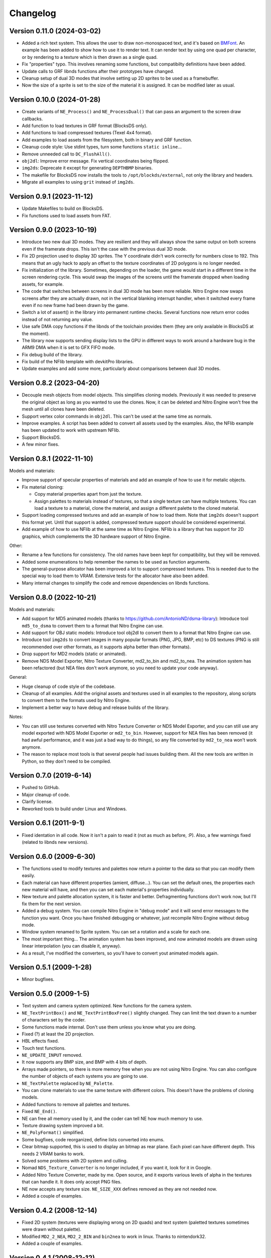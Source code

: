 Changelog
=========

Version 0.11.0 (2024-03-02)
---------------------------

- Added a rich text system. This allows the user to draw non-monospaced text,
  and it's based on `BMFont <https://www.angelcode.com/products/bmfont/>`_. An
  example has been added to show how to use it to render text. It can render
  text by using one quad per character, or by rendering to a texture which is
  then drawn as a single quad.
- Fix "properties" typo. This involves renaming some functions, but compatibilty
  definitions have been added.
- Update calls to GRF libnds functions after their prototypes have changed.
- Cleanup setup of dual 3D modes that involve setting up 2D sprites to be used
  as a framebuffer.
- Now the size of a sprite is set to the size of the material it is assigned. It
  can be modified later as usual.

Version 0.10.0 (2024-01-28)
---------------------------

- Create variants of ``NE_Process()`` and ``NE_ProcessDual()`` that can pass an
  argument to the screen draw callbacks.

- Add function to load textures in GRF format (BlocksDS only).

- Add functions to load compressed textures (Texel 4x4 format).

- Add examples to load assets from the filesystem, both in binary and GRF
  function.

- Cleanup code style: Use stdint types, turn some functions ``static inline``...

- Remove unneeded call to ``DC_FlushAll()``.

- ``obj2dl``: Improve error message. Fix vertical coordinates being flipped.

- ``img2ds``: Deprecate it except for generating ``DEPTHBMP`` binaries.

- The makefile for BlocksDS now installs the tools to ``/opt/blockds/external``,
  not only the library and headers.

- Migrate all examples to using ``grit`` instead of ``img2ds``.

Version 0.9.1 (2023-11-12)
--------------------------

- Update Makefiles to build on BlocksDS.

- Fix functions used to load assets from FAT.

Version 0.9.0 (2023-10-19)
--------------------------

- Introduce two new dual 3D modes. They are resilient and they will always show
  the same output on both screens even if the framerate drops. This isn't the
  case with the previous dual 3D mode.

- Fix 2D projection used to display 3D sprites. The Y coordinate didn't work
  correctly for numbers close to 192. This means that an ugly hack to apply an
  offset to the texture coordinates of 2D polygons is no longer needed.

- Fix initialization of the library. Sometimes, depending on the loader, the
  game would start in a different time in the screen rendering cycle. This would
  swap the images of the screens until the framerate dropped when loading
  assets, for example.

- The code that switches between screens in dual 3D mode has been more reliable.
  Nitro Engine now swaps screens after they are actually drawn, not in the
  vertical blanking interrupt handler, when it switched every frame even if no
  new frame had been drawn by the game.

- Switch a lot of assert() in the library into permanent runtime checks. Several
  functions now return error codes instead of not returning any value.

- Use safe DMA copy functions if the libnds of the toolchain provides them (they
  are only available in BlocksDS at the moment).

- The library now supports sending display lists to the GPU in different ways to
  work around a hardware bug in the ARM9 DMA when it is set to GFX FIFO mode.

- Fix debug build of the library.

- Fix build of the NFlib template with devkitPro libraries.

- Update examples and add some more, particularly about comparisons between dual
  3D modes.

Version 0.8.2 (2023-04-20)
--------------------------

- Decouple mesh objects from model objects. This simplifies cloning models.
  Previously it was needed to preserve the original object as long as you wanted
  to use the clones. Now, it can be deleted and Nitro Engine won't free the mesh
  until all clones have been deleted.

- Support vertex color commands in ``obj2dl``. This can't be used at the same
  time as normals.

- Improve examples. A script has been added to convert all assets used by the
  examples. Also, the NFlib example has been updated to work with upstream
  NFlib.

- Support BlocksDS.

- A few minor fixes.

Version 0.8.1 (2022-11-10)
--------------------------

Models and materials:

- Improve support of specular properties of materials and add an example of how
  to use it for metalic objects.

- Fix material cloning:

  - Copy material properties apart from just the texture.

  - Assign palettes to materials instead of textures, so that a single texture
    can have multiple textures. You can load a texture to a material, clone the
    material, and assign a different palette to the cloned material.

- Support loading compressed textures and add an example of how to load them.
  Note that ``img2ds`` doesn't support this format yet. Until that support is
  added, compressed texture support should be considered experimental.

- Add example of how to use NFlib at the same time as Nitro Engine. NFlib is a
  library that has support for 2D graphics, which complements the 3D hardware
  support of Nitro Engine.

Other:

- Rename a few functions for consistency. The old names have been kept for
  compatibility, but they will be removed.

- Added some enumerations to help remember the names to be used as function
  arguments.

- The general-purpose allocator has been improved a lot to support compressed
  textures. This is needed due to the special way to load them to VRAM.
  Extensive tests for the allocator have also been added.

- Many internal changes to simplify the code and remove dependencies on libnds
  functions.

Version 0.8.0 (2022-10-21)
--------------------------

Models and materials:

- Add support for MD5 animated models (thanks to
  https://github.com/AntonioND/dsma-library): Introduce tool ``md5_to_dsma`` to
  convert them to a format that Nitro Engine can use.

- Add support for OBJ static models: Introduce tool obj2dl to convert them to a
  format that Nitro Engine can use.

- Introduce tool ``img2ds`` to convert images in many popular formats (PNG, JPG,
  BMP, etc) to DS textures (PNG is still recommended over other formats, as it
  supports alpha better than other formats).

- Drop support for MD2 models (static or animated).

- Remove NDS Model Exporter, Nitro Texture Converter, md2_to_bin and md2_to_nea.
  The animation system has been refactored (but NEA files don't work anymore, so
  you need to update your code anyway).

General:

- Huge cleanup of code style of the codebase.

- Cleanup of all examples. Add the original assets and textures used in all
  examples to the repository, along scripts to convert them to the formats used
  by Nitro Engine.

- Implement a better way to have debug and release builds of the library.

Notes:

- You can still use textures converted with Nitro Texture Converter or NDS Model
  Exporter, and you can still use any model exported with NDS Model Exporter or
  ``md2_to_bin``. However, support for NEA files has been removed (it had awful
  performance, and it was just a bad way to do things), so any file converted by
  ``md2_to_nea`` won't work anymore.

- The reason to replace most tools is that several people had issues building
  them. All the new tools are written in Python, so they don't need to be
  compiled.

Version 0.7.0 (2019-6-14)
-------------------------

- Pushed to GitHub.

- Major cleanup of code.

- Clarify license.

- Reworked tools to build under Linux and Windows.

Version 0.6.1 (2011-9-1)
------------------------

- Fixed identation in all code. Now it isn't a pain to read it (not as much as
  before, :P). Also, a few warnings fixed (related to libnds new versions).

Version 0.6.0 (2009-6-30)
-------------------------

- The functions used to modify textures and palettes now return a pointer to the
  data so that you can modify them easily.

- Each material can have different properties (amient, diffuse...). You can set
  the default ones, the properties each new material will have, and then you
  can set each material's properties individually.

- New texture and palette allocation system, it is faster and better.
  Defragmenting functions don't work now, but I'll fix them for the next
  version.

- Added a debug system. You can compile Nitro Engine in "debug mode" and it will
  send error messages to the function you want. Once you have finished debugging
  or whatever, just recompile Nitro Engine without debug mode.

- Window system renamed to Sprite system. You can set a rotation and a scale for
  each one.

- The most important thing... The animation system has been improved, and now
  animated models are drawn using linear interpolation (you can disable it,
  anyway).

- As a result, I've modified the converters, so you'll have to convert yout
  animated models again.

Version 0.5.1 (2009-1-28)
-------------------------

- Minor bugfixes.

Version 0.5.0 (2009-1-5)
------------------------

- Text system and camera system optimized. New functions for the camera system.

- ``NE_TextPrintBox()`` and ``NE_TextPrintBoxFree()`` slightly changed. They can
  limit the text drawn to a number of characters set by the coder.

- Some functions made internal. Don't use them unless you know what you are
  doing.

- Fixed (?) at least the 2D projection.

- HBL effects fixed.

- Touch test functions.

- ``NE_UPDATE_INPUT`` removed.

- It now supports any BMP size, and BMP with 4 bits of depth.

- Arrays made pointers, so there is more memory free when you are not using
  Nitro Engine. You can also configure the number of objects of each systems you
  are going to use.

- ``NE_TextPalette`` replaced by ``NE_Palette``.

- You can clone materials to use the same texture with different colors. This
  doesn't have the problems of cloning models.

- Added functions to remove all palettes and textures.

- Fixed ``NE_End()``.

- NE can free all memory used by it, and the coder can tell NE how much memory
  to use.

- Texture drawing system improved a bit.

- ``NE_PolyFormat()`` simplified.

- Some bugfixes, code reorganized, define lists converted into enums.

- Clear bitmap supported, this is used to display an bitmap as rear plane. Each
  pixel can have different depth. This needs 2 VRAM banks to work.

- Solved some problems with 2D system and culling.

- Nomad ``NDS_Texture_Converter`` is no longer included, if you want it, look for it
  in Google.

- Added Nitro Texture Converter, made by me. Open source, and it exports various
  levels of alpha in the textures that can handle it. It does only accept PNG
  files.

- NE now accepts any texture size. ``NE_SIZE_XXX`` defines removed as they are
  not needed now.

- Added a couple of examples.

Version 0.4.2 (2008-12-14)
--------------------------

- Fixed 2D system (textures were displaying wrong on 2D quads) and text system
  (paletted textures sometimes were drawn without palette).

- Modified ``MD2_2_NEA``, ``MD2_2_BIN`` and ``bin2nea`` to work in linux. Thanks
  to nintendork32.

- Added a couple of examples.

Version 0.4.1 (2008-12-12)
--------------------------

- Lots of bugfixes. Specially, UV coordinates swapping fixed.

- Added a function to draw on RGBA textures ^_^.

- Fixed ``MD2_2_NEA`` and ``MD2_2_BIN``. You'll have to convert again your
  models.

- Updated to work with latest libnds. There is a define in case you want to use
  an older version.

Version 0.4.0 (2008-10-15)
--------------------------

- Added ``MD2_2_NEA`` (converts an MD2 model into a NEA file that can used by
  Nitro Engine) and ``MD2_2_BIN`` (Converts the first frame of an MD2 model
  into a display list). Display lists created by them are really optimized.

- Updated ``DisplayList_Fixer``. Now it can remove normal commands too.

- Added a text system. It can use fonts of any size. ^^

- Added some simple API functions (buttons, check boxes, radio buttons and slide
  bars).

- Fixed 2D projection.

- Removed some internal unused functions to save space, and made 'inline' some
  of the rest.

- Functions that used float parameters modified so they use integers now. You
  can still use some wrappers if you want to use floats. This will let the
  compiler try to optimize the code.

- Animated and static models are now the same. You can move, rotate, etc them
  with the same functions.

- Now, you can 'clone' models so you can save a lot of RAM if they are repeated.

- Renamed lots of model functions. Take a look at new examples or documentation.

- ``NE_Color`` struct removed (I don't even know why I created it...).

- Examples updated to work with last version and added examples of clonning
  models, API and text system.

- libnds' console is not inited with Nitro Engine. You will have to init it
  yourself with ``NE_InitConsole()`` or libnds' functions.

Version 0.3.0 (2008-9-16)
-------------------------

- Support for animated models (NEA format) and a program to make a new NEA file
  from many models (in bin format).

- 2D over 3D system. You can draw easily quads (with or without texture) as if
  they were drawn using 2D.

- Basic physics engine (gravity, friction and collitions). It does only support
  bounding boxes for now.

- Added a function to delete all models, animated or not.

- Window system, very simple. I will make some API functions in next versions.

- Nitro Engine compiled as a library to include it easier in projects and save
  space.

- Examples folder organized a bit and added some new examples.

- Nitro Engine is now licensed under the BSD license.

Version 0.2.0 (2008-8-31)
-------------------------

- Added effects like fog and shading, functions to load BMP files and convert
  them in textures and more examples.

Version 0.1 (2008-8-24)
-----------------------

- Includes 2 examples, documentation, tools to export models from the PC, the
  license and full source.
